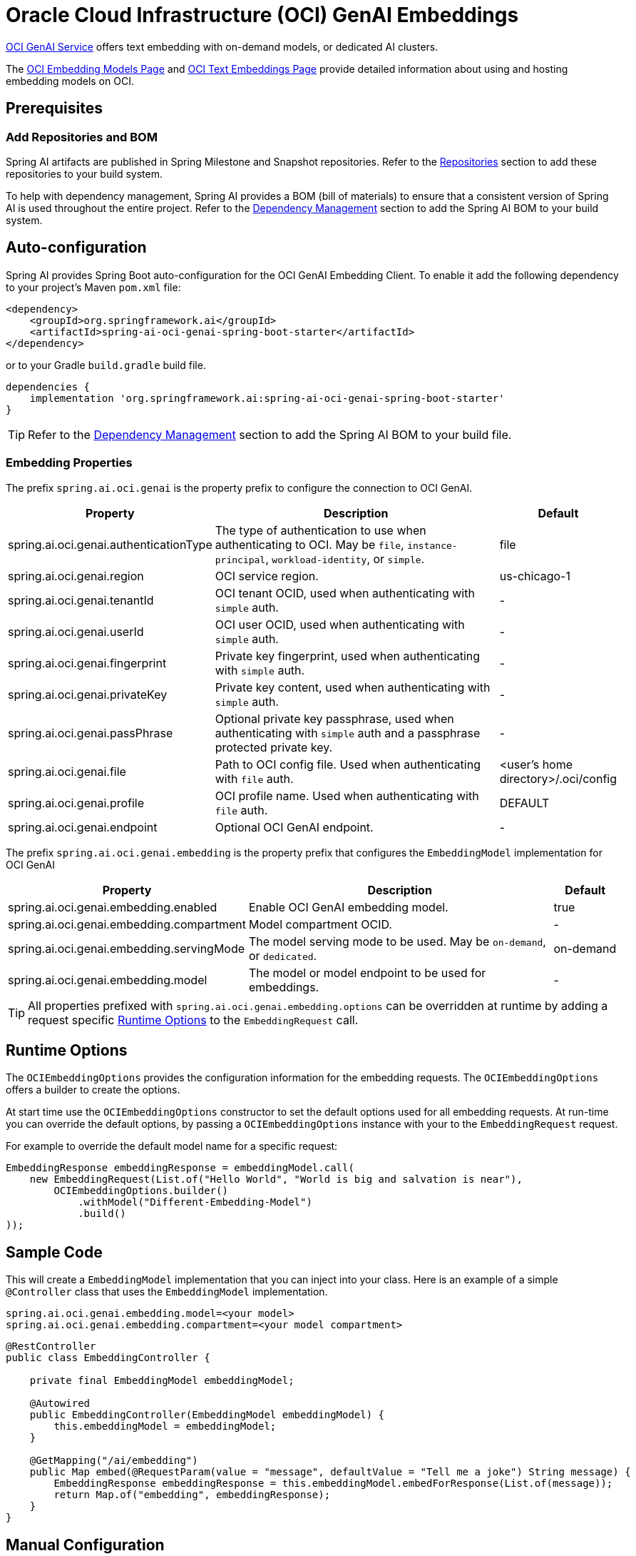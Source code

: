 = Oracle Cloud Infrastructure (OCI) GenAI Embeddings

https://www.oracle.com/artificial-intelligence/generative-ai/generative-ai-service/[OCI GenAI Service] offers text embedding with on-demand models, or dedicated AI clusters.

The https://docs.oracle.com/en-us/iaas/Content/generative-ai/embed-models.htm[OCI Embedding Models Page] and https://docs.oracle.com/en-us/iaas/Content/generative-ai/use-playground-embed.htm[OCI Text Embeddings Page] provide detailed information about using and hosting embedding models on OCI.

== Prerequisites

=== Add Repositories and BOM

Spring AI artifacts are published in Spring Milestone and Snapshot repositories.   Refer to the xref:getting-started.adoc#repositories[Repositories] section to add these repositories to your build system.

To help with dependency management, Spring AI provides a BOM (bill of materials) to ensure that a consistent version of Spring AI is used throughout the entire project. Refer to the xref:getting-started.adoc#dependency-management[Dependency Management] section to add the Spring AI BOM to your build system.

== Auto-configuration

Spring AI provides Spring Boot auto-configuration for the OCI GenAI Embedding Client.
To enable it add the following dependency to your project's Maven `pom.xml` file:

[source, xml]
----
<dependency>
    <groupId>org.springframework.ai</groupId>
    <artifactId>spring-ai-oci-genai-spring-boot-starter</artifactId>
</dependency>
----

or to your Gradle `build.gradle` build file.

[source,groovy]
----
dependencies {
    implementation 'org.springframework.ai:spring-ai-oci-genai-spring-boot-starter'
}
----

TIP: Refer to the xref:getting-started.adoc#dependency-management[Dependency Management] section to add the Spring AI BOM to your build file.

=== Embedding Properties

The prefix `spring.ai.oci.genai` is the property prefix to configure the connection to OCI GenAI.

[cols="3,5,1"]
|====
| Property | Description | Default

| spring.ai.oci.genai.authenticationType |  The type of authentication to use when authenticating to OCI. May be `file`, `instance-principal`, `workload-identity`, or `simple`.  | file
| spring.ai.oci.genai.region | OCI service region. | us-chicago-1
| spring.ai.oci.genai.tenantId | OCI tenant OCID, used when authenticating with `simple` auth. | -
| spring.ai.oci.genai.userId | OCI user OCID, used when authenticating with `simple` auth. | -
| spring.ai.oci.genai.fingerprint | Private key fingerprint, used when authenticating with `simple` auth. | -
| spring.ai.oci.genai.privateKey | Private key content, used when authenticating with `simple` auth. | -
| spring.ai.oci.genai.passPhrase | Optional private key passphrase, used when authenticating with `simple` auth and a passphrase protected private key. | -
| spring.ai.oci.genai.file | Path to OCI config file. Used when authenticating with `file` auth. | <user's home directory>/.oci/config
| spring.ai.oci.genai.profile | OCI profile name. Used when authenticating with `file` auth. | DEFAULT
| spring.ai.oci.genai.endpoint | Optional OCI GenAI endpoint. | -

|====


The prefix `spring.ai.oci.genai.embedding` is the property prefix that configures the `EmbeddingModel` implementation for OCI GenAI

[cols="3,5,1"]
|====
| Property | Description | Default

| spring.ai.oci.genai.embedding.enabled | Enable OCI GenAI embedding model.  | true
| spring.ai.oci.genai.embedding.compartment | Model compartment OCID.    | -
| spring.ai.oci.genai.embedding.servingMode | The model serving mode to be used. May be `on-demand`, or `dedicated`.  | on-demand
| spring.ai.oci.genai.embedding.model | The model or model endpoint to be used for embeddings. | -
|====

TIP: All properties prefixed with `spring.ai.oci.genai.embedding.options` can be overridden at runtime by adding a request specific <<embedding-options>> to the `EmbeddingRequest` call.

== Runtime Options [[embedding-options]]

The `OCIEmbeddingOptions` provides the configuration information for the embedding requests.
The `OCIEmbeddingOptions` offers a builder to create the options.

At start time use the `OCIEmbeddingOptions` constructor to set the  default options used for all embedding requests.
At run-time you can override the default options, by passing a `OCIEmbeddingOptions` instance with your to the  `EmbeddingRequest` request.

For example to override the default model name for a specific request:

[source,java]
----
EmbeddingResponse embeddingResponse = embeddingModel.call(
    new EmbeddingRequest(List.of("Hello World", "World is big and salvation is near"),
        OCIEmbeddingOptions.builder()
            .withModel("Different-Embedding-Model")
            .build()
));
----


== Sample Code

This will create a `EmbeddingModel` implementation that you can inject into your class.
Here is an example of a simple `@Controller` class that uses the `EmbeddingModel` implementation.

[source,application.properties]
----
spring.ai.oci.genai.embedding.model=<your model>
spring.ai.oci.genai.embedding.compartment=<your model compartment>
----

[source,java]
----
@RestController
public class EmbeddingController {

    private final EmbeddingModel embeddingModel;

    @Autowired
    public EmbeddingController(EmbeddingModel embeddingModel) {
        this.embeddingModel = embeddingModel;
    }

    @GetMapping("/ai/embedding")
    public Map embed(@RequestParam(value = "message", defaultValue = "Tell me a joke") String message) {
        EmbeddingResponse embeddingResponse = this.embeddingModel.embedForResponse(List.of(message));
        return Map.of("embedding", embeddingResponse);
    }
}
----

== Manual Configuration

If you prefer not to use the Spring Boot auto-configuration, you can manually configure the `OCIEmbeddingModel` in your application.
For this add the `spring-oci-genai-openai` dependency to your project's Maven `pom.xml` file:
[source, xml]
----
<dependency>
    <groupId>org.springframework.ai</groupId>
    <artifactId>spring-oci-genai-openai</artifactId>
</dependency>
----

or to your Gradle `build.gradle` build file.

[source,gradle]
----
dependencies {
    implementation 'org.springframework.ai:spring-oci-genai-openai'
}
----

TIP: Refer to the xref:getting-started.adoc#dependency-management[Dependency Management] section to add the Spring AI BOM to your build file.

Next, create an `OCIEmbeddingModel` instance and use it to compute the similarity between two input texts:

[source,java]
----
final String EMBEDDING_MODEL = "cohere.embed-english-light-v2.0";
final String CONFIG_FILE = Paths.get(System.getProperty("user.home"), ".oci", "config").toString();
final String PROFILE = "DEFAULT";
final String REGION = "us-chicago-1";
final String COMPARTMENT_ID = System.getenv("OCI_COMPARTMENT_ID");

var authProvider = new ConfigFileAuthenticationDetailsProvider(
        CONFIG_FILE, PROFILE);
var aiClient = GenerativeAiInferenceClient.builder()
    .region(Region.valueOf(REGION))
    .build(authProvider);
var options = OCIEmbeddingOptions.builder()
    .withModel(EMBEDDING_MODEL)
    .withCompartment(COMPARTMENT_ID)
    .withServingMode("on-demand")
    .build();
var embeddingModel = new OCIEmbeddingModel(aiClient, options);
List<Double> embedding = embeddingModel.embed(new Document("How many provinces are in Canada?"));
----
